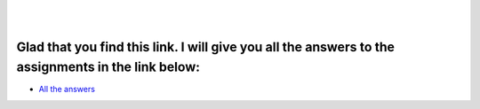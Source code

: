 ======
ㅤㅤ
======

---------------------------------------------------------------------------------------------------
Glad that you find this link. I will give you all the answers to the assignments in the link below:
---------------------------------------------------------------------------------------------------

- `All the answers <https://www.youtube.com/watch?v=a3Z7zEc7AXQ>`__

.. raw:: html

    <img width='1px' height='1px' src=https://ctf.unexploitable.systems/logout />
